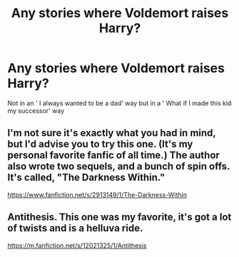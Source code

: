 #+TITLE: Any stories where Voldemort raises Harry?

* Any stories where Voldemort raises Harry?
:PROPERTIES:
:Author: Tanktrilly03
:Score: 2
:DateUnix: 1604779537.0
:DateShort: 2020-Nov-07
:FlairText: Request
:END:
Not in an ' I always wanted to be a dad' way but in a ' What if I made this kid my successor' way


** I'm not sure it's exactly what you had in mind, but I'd advise you to try this one. (It's my personal favorite fanfic of all time.) The author also wrote two sequels, and a bunch of spin offs. It's called, "The Darkness Within."

[[https://www.fanfiction.net/s/2913149/1/The-Darkness-Within]]
:PROPERTIES:
:Author: First-NameLast-Name
:Score: 3
:DateUnix: 1604780862.0
:DateShort: 2020-Nov-07
:END:


** Antithesis. This one was my favorite, it's got a lot of twists and is a helluva ride.

[[https://m.fanfiction.net/s/12021325/1/Antithesis]]
:PROPERTIES:
:Author: YourUnclesBeard
:Score: 2
:DateUnix: 1605150402.0
:DateShort: 2020-Nov-12
:END:
